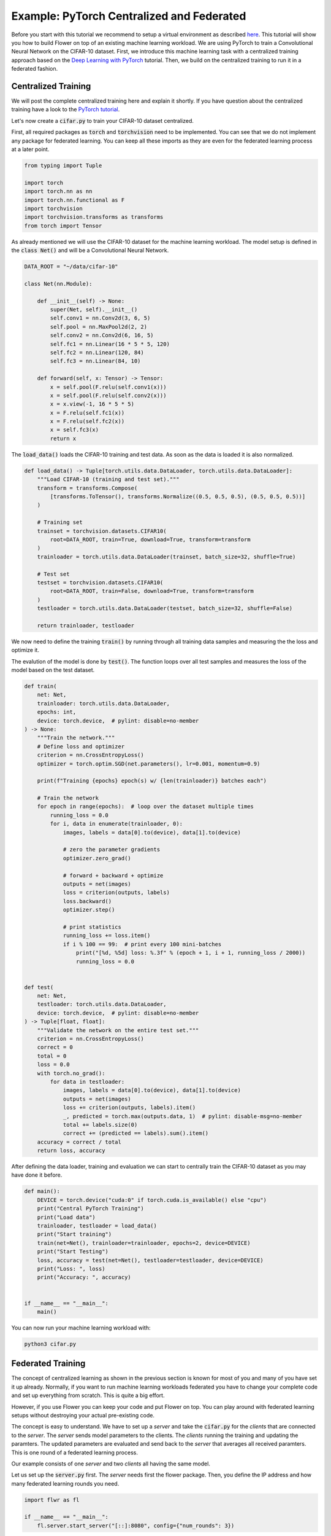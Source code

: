 Example: PyTorch Centralized and Federated
==========================================

Before you start with this tutorial we recommend to setup a virtual environment as described `here <https://flower.dev/docs/recommended-env-setup.html>`_. 
This tutorial will show you how to build Flower on top of an existing machine learning workload. We are using PyTorch to train a Convolutional Neural Network on the CIFAR-10 dataset. First, we introduce this machine learning task with a centralized training approach based on the `Deep Learning with PyTorch <https://pytorch.org/tutorials/beginner/blitz/cifar10_tutorial.html>`_ tutorial. Then, we build on the centralized training to run it in a federated fashion.

Centralized Training
--------------------

We will post the complete centralized training here and explain it shortly. If you have question about the centralized training have a look to the `PyTorch tutorial <https://pytorch.org/tutorials/beginner/blitz/cifar10_tutorial.html>`_. 

Let's now create a :code:`cifar.py` to train your CIFAR-10 dataset centralized. 

First, all required packages as :code:`torch` and :code:`torchvision` need to be implemented. You can see that we do not implement any package for federated learning. You can keep all these imports as they are even for the federated learning process at a later point.

.. code-block:: python

    from typing import Tuple

    import torch
    import torch.nn as nn
    import torch.nn.functional as F
    import torchvision
    import torchvision.transforms as transforms
    from torch import Tensor

As already mentioned we will use the CIFAR-10 dataset for the machine learning workload. The model setup is defined in the :code:`class Net()` and will be a Convolutional Neural Network.

.. code-block:: python

    DATA_ROOT = "~/data/cifar-10"

    class Net(nn.Module):

        def __init__(self) -> None:
            super(Net, self).__init__()
            self.conv1 = nn.Conv2d(3, 6, 5)
            self.pool = nn.MaxPool2d(2, 2)
            self.conv2 = nn.Conv2d(6, 16, 5)
            self.fc1 = nn.Linear(16 * 5 * 5, 120)
            self.fc2 = nn.Linear(120, 84)
            self.fc3 = nn.Linear(84, 10)

        def forward(self, x: Tensor) -> Tensor:
            x = self.pool(F.relu(self.conv1(x)))
            x = self.pool(F.relu(self.conv2(x)))
            x = x.view(-1, 16 * 5 * 5)
            x = F.relu(self.fc1(x))
            x = F.relu(self.fc2(x))
            x = self.fc3(x)
            return x

The :code:`load_data()` loads the CIFAR-10 training and test data. As soon as the data is loaded it is also normalized. 

.. code-block:: python

    def load_data() -> Tuple[torch.utils.data.DataLoader, torch.utils.data.DataLoader]:
        """Load CIFAR-10 (training and test set)."""
        transform = transforms.Compose(
            [transforms.ToTensor(), transforms.Normalize((0.5, 0.5, 0.5), (0.5, 0.5, 0.5))]
        )

        # Training set
        trainset = torchvision.datasets.CIFAR10(
            root=DATA_ROOT, train=True, download=True, transform=transform
        )
        trainloader = torch.utils.data.DataLoader(trainset, batch_size=32, shuffle=True)

        # Test set
        testset = torchvision.datasets.CIFAR10(
            root=DATA_ROOT, train=False, download=True, transform=transform
        )
        testloader = torch.utils.data.DataLoader(testset, batch_size=32, shuffle=False)

        return trainloader, testloader

We now need to define the training :code:`train()` by running through all training data samples and measuring the the loss and optimize it. 

The evalution of the model is done by :code:`test()`. The function loops over all test samples and measures the loss of the model based on the test dataset. 

.. code-block:: python

    def train(
        net: Net,
        trainloader: torch.utils.data.DataLoader,
        epochs: int,
        device: torch.device,  # pylint: disable=no-member
    ) -> None:
        """Train the network."""
        # Define loss and optimizer
        criterion = nn.CrossEntropyLoss()
        optimizer = torch.optim.SGD(net.parameters(), lr=0.001, momentum=0.9)

        print(f"Training {epochs} epoch(s) w/ {len(trainloader)} batches each")

        # Train the network
        for epoch in range(epochs):  # loop over the dataset multiple times
            running_loss = 0.0
            for i, data in enumerate(trainloader, 0):
                images, labels = data[0].to(device), data[1].to(device)

                # zero the parameter gradients
                optimizer.zero_grad()

                # forward + backward + optimize
                outputs = net(images)
                loss = criterion(outputs, labels)
                loss.backward()
                optimizer.step()

                # print statistics
                running_loss += loss.item()
                if i % 100 == 99:  # print every 100 mini-batches
                    print("[%d, %5d] loss: %.3f" % (epoch + 1, i + 1, running_loss / 2000))
                    running_loss = 0.0


    def test(
        net: Net,
        testloader: torch.utils.data.DataLoader,
        device: torch.device,  # pylint: disable=no-member
    ) -> Tuple[float, float]:
        """Validate the network on the entire test set."""
        criterion = nn.CrossEntropyLoss()
        correct = 0
        total = 0
        loss = 0.0
        with torch.no_grad():
            for data in testloader:
                images, labels = data[0].to(device), data[1].to(device)
                outputs = net(images)
                loss += criterion(outputs, labels).item()
                _, predicted = torch.max(outputs.data, 1)  # pylint: disable-msg=no-member
                total += labels.size(0)
                correct += (predicted == labels).sum().item()
        accuracy = correct / total
        return loss, accuracy

After defining the data loader, training and evaluation we can start to centrally train the CIFAR-10 dataset as you may have done it before.

.. code-block:: python

    def main():
        DEVICE = torch.device("cuda:0" if torch.cuda.is_available() else "cpu")
        print("Central PyTorch Training")
        print("Load data")
        trainloader, testloader = load_data()
        print("Start training")
        train(net=Net(), trainloader=trainloader, epochs=2, device=DEVICE)
        print("Start Testing")
        loss, accuracy = test(net=Net(), testloader=testloader, device=DEVICE)
        print("Loss: ", loss)
        print("Accuracy: ", accuracy)


    if __name__ == "__main__":
        main()

You can now run your machine learning workload with:

.. code-block:: python

    python3 cifar.py


Federated Training
------------------

The concept of centralized learning as shown in the previous section is known for most of you and many of you have set it up already. Normally, if you want to run machine learning workloads federated you have to change your complete code and set up everything from scratch. This is quite a big effort. 

However, if you use Flower you can keep your code and put Flower on top. You can play around with federated learning setups without destroying your actual pre-existing code.

The concept is easy to understand. We have to set up a *server* and take the :code:`cifar.py` for the *clients* that are connected to the *server*. The *server* sends model parameters to the clients. The *clients* running the training and updating the paramters. The updated parameters are evaluated and send back to the *server* that averages all received paramters. This is one round of a federated learning process. 

Our example consists of one *server* and two *clients* all having the same model. 

Let us set up the :code:`server.py` first. The *server* needs first the flower package. Then, you define the IP address and how many federated learning rounds you need. 

.. code-block:: python

    import flwr as fl

    if __name__ == "__main__":
        fl.server.start_server("[::]:8080", config={"num_rounds": 3})

You can already start the *server* with:

.. code-block:: python

    python3 server.py

Finally, we will setup the *clients* with :code:`client.py` and use the previously defined centralized training in :code:`cifar.py`. In order to update the model parameters on the *server* and *client* we also need to implement :code:`flwr`, :code:`torch` and :code:`torchvision`.

.. code-block:: python

    from collections import OrderedDict
    from typing import Dict, List, Tuple

    import numpy as np
    import torch
    import torchvision

    import flwr as fl

    from . import cifar

    DEVICE: str = torch.device("cuda:0" if torch.cuda.is_available() else "cpu")

The implemenation of the Flower *client* is done with the :code:`CifarClient()`. This *client* has two paramter definition and two running  functions:

#. :code:`set_parameters`
    * set the model weights on the local model that are received from the server
    * loop over all model parameters
#. :code:`get_parameters`
    * encapsulates the model weights into Flower parameters
#. :code:`fit`
    * set the local model weights
    * train the local model
    * receive the updated local model weights
#. :code:`evaluate`
    * test the local model
    * measure loss and accuracy based on the test set

The main *Client* functions :code:`train()` and :code:`evaluate()` make use of the previously created :code:`cifar.py` where your model, training and evaluation setup is already defined. 

.. code-block:: python

    # Flower Client
    class CifarClient(fl.client.NumPyClient):

        def __init__(
            self,
            model: cifar.Net,
            trainloader: torch.utils.data.DataLoader,
            testloader: torch.utils.data.DataLoader,
        ) -> None:
            self.model = model
            self.trainloader = trainloader
            self.testloader = testloader

        def get_parameters(self) -> List[np.ndarray]:
            return [val.cpu().numpy() for _, val in self.model.state_dict().items()]

        def set_parameters(self, parameters: List[np.ndarray]) -> None:
            # Set model parameters from a list of NumPy ndarrays.
            state_dict = OrderedDict(
                {
                    k: torch.Tensor(v)
                    for k, v in zip(self.model.state_dict().keys(), parameters)
                }
            )
            self.model.load_state_dict(state_dict, strict=True)

        def fit(
            self, parameters: List[np.ndarray], config: Dict[str, str]
        ) -> Tuple[List[np.ndarray], int]:
            # Set model parameters
            self.set_parameters(parameters)

            # Train model
            cifar.train(self.model, self.trainloader, epochs=1, device=DEVICE)

            # Return the updated model parameters
            return self.get_parameters(), len(self.trainloader)

        def evaluate(
            self, parameters: List[np.ndarray], config: Dict[str, str]
        ) -> Tuple[int, float, float]:
            # Use provided parameters to update the local model
            self.set_parameters(parameters)

            # Evaluate the updated model on the local dataset
            loss, accuracy = cifar.test(self.model, self.testloader, device=DEVICE)

            # Return the number of evaluation examples and the evaluation result (loss)
            return len(self.testloader), float(loss), float(accuracy)

After you setup the Flower *Client* you can start your federated training and connect the client to the server. 

You load your data and model by using :code:`cifar.py`. Start :code:`CifarClient()` with Flower :code:`fl.client.start_numpy_client()` by setting the IP adress as done in the :code:`server.py`. 

.. code-block:: python

    def main() -> None:
        """Load data, start CifarClient."""

        # Load model and data
        model = cifar.Net()
        model.to(DEVICE)
        trainloader, testloader = cifar.load_data()

        # Start client
        client = CifarClient(model, trainloader, testloader)
        fl.client.start_numpy_client("[::]:8080", client)


    if __name__ == "__main__":
        main()

That's it. You can now run

.. code-block:: python

    python client.py

in two different terminals and your centralized PyTorch example is running federated without touching your central training. The full `source code <https://github.com/adap/flower/blob/main/examples/pytorch_minimal/client.py>`_ for this can be found in :code:`examples/pytorch_minimal/client.py`.

